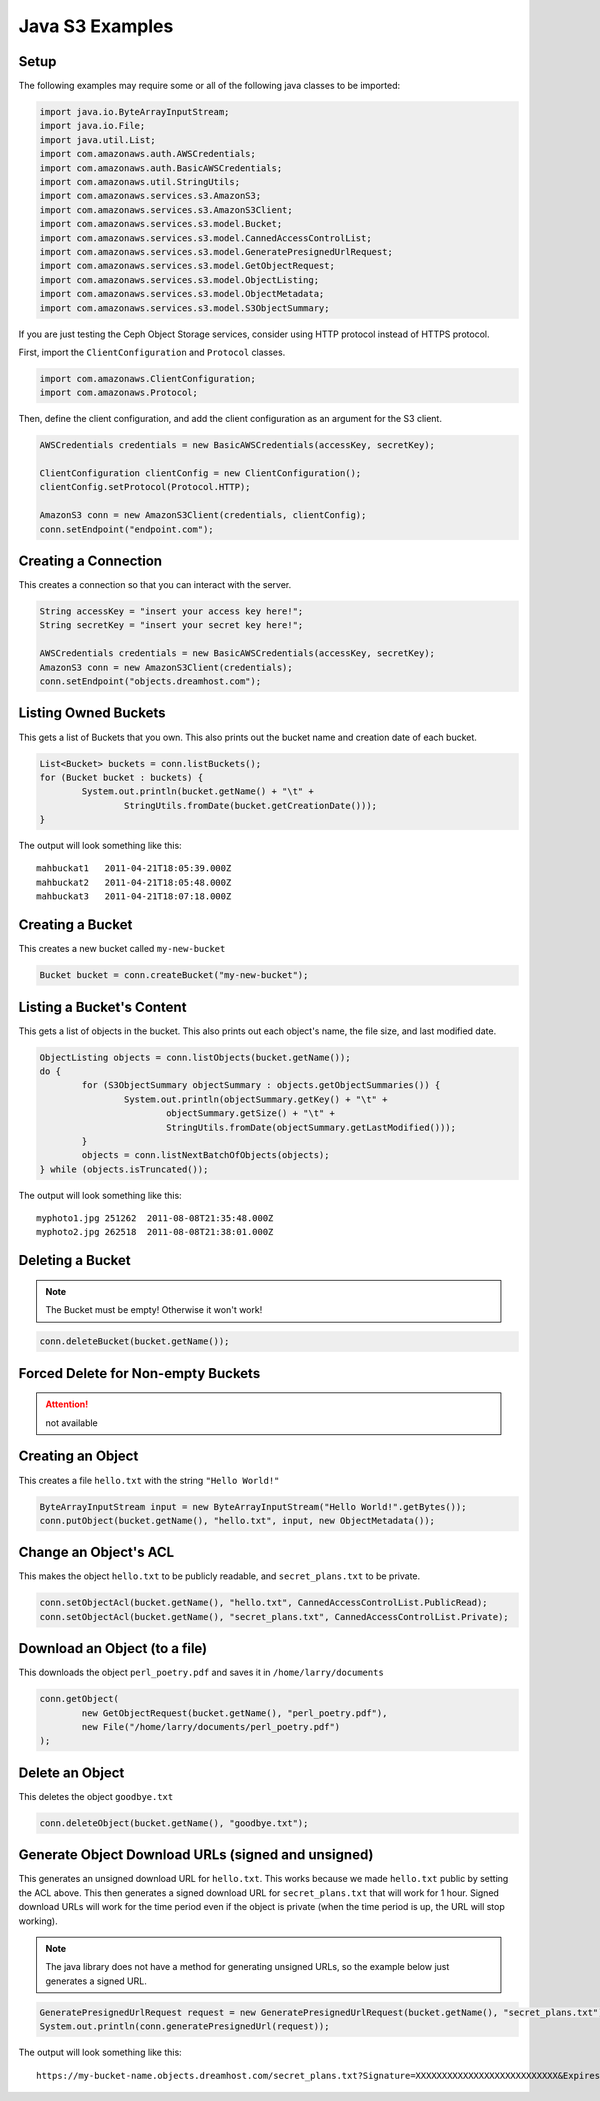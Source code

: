 .. _java:

Java S3 Examples
================

Setup
-----

The following examples may require some or all of the following java
classes to be imported:

.. code-block:: java

	import java.io.ByteArrayInputStream;
	import java.io.File;
	import java.util.List;
	import com.amazonaws.auth.AWSCredentials;
	import com.amazonaws.auth.BasicAWSCredentials;
	import com.amazonaws.util.StringUtils;
	import com.amazonaws.services.s3.AmazonS3;
	import com.amazonaws.services.s3.AmazonS3Client;
	import com.amazonaws.services.s3.model.Bucket;
	import com.amazonaws.services.s3.model.CannedAccessControlList;
	import com.amazonaws.services.s3.model.GeneratePresignedUrlRequest;
	import com.amazonaws.services.s3.model.GetObjectRequest;
	import com.amazonaws.services.s3.model.ObjectListing;
	import com.amazonaws.services.s3.model.ObjectMetadata;
	import com.amazonaws.services.s3.model.S3ObjectSummary;


If you are just testing the Ceph Object Storage services, consider
using HTTP protocol instead of HTTPS protocol.

First, import the ``ClientConfiguration`` and ``Protocol`` classes.

.. code-block:: java

	import com.amazonaws.ClientConfiguration;
	import com.amazonaws.Protocol;


Then, define the client configuration, and add the client configuration
as an argument for the S3 client.

.. code-block:: java

	AWSCredentials credentials = new BasicAWSCredentials(accessKey, secretKey);

	ClientConfiguration clientConfig = new ClientConfiguration();
	clientConfig.setProtocol(Protocol.HTTP);

	AmazonS3 conn = new AmazonS3Client(credentials, clientConfig);
	conn.setEndpoint("endpoint.com");


Creating a Connection
---------------------

This creates a connection so that you can interact with the server.

.. code-block:: java

	String accessKey = "insert your access key here!";
	String secretKey = "insert your secret key here!";

	AWSCredentials credentials = new BasicAWSCredentials(accessKey, secretKey);
	AmazonS3 conn = new AmazonS3Client(credentials);
	conn.setEndpoint("objects.dreamhost.com");


Listing Owned Buckets
---------------------

This gets a list of Buckets that you own.
This also prints out the bucket name and creation date of each bucket.

.. code-block:: java

	List<Bucket> buckets = conn.listBuckets();
	for (Bucket bucket : buckets) {
		System.out.println(bucket.getName() + "\t" +
			StringUtils.fromDate(bucket.getCreationDate()));
	}

The output will look something like this::

   mahbuckat1	2011-04-21T18:05:39.000Z
   mahbuckat2	2011-04-21T18:05:48.000Z
   mahbuckat3	2011-04-21T18:07:18.000Z


Creating a Bucket
-----------------

This creates a new bucket called ``my-new-bucket``

.. code-block:: java

	Bucket bucket = conn.createBucket("my-new-bucket");


Listing a Bucket's Content
--------------------------
This gets a list of objects in the bucket.
This also prints out each object's name, the file size, and last
modified date.

.. code-block:: java

	ObjectListing objects = conn.listObjects(bucket.getName());
	do {
		for (S3ObjectSummary objectSummary : objects.getObjectSummaries()) {
			System.out.println(objectSummary.getKey() + "\t" +
				objectSummary.getSize() + "\t" +
				StringUtils.fromDate(objectSummary.getLastModified()));
		}
		objects = conn.listNextBatchOfObjects(objects);
	} while (objects.isTruncated());

The output will look something like this::

   myphoto1.jpg	251262	2011-08-08T21:35:48.000Z
   myphoto2.jpg	262518	2011-08-08T21:38:01.000Z


Deleting a Bucket
-----------------

.. note::
   The Bucket must be empty! Otherwise it won't work!

.. code-block:: java

	conn.deleteBucket(bucket.getName());


Forced Delete for Non-empty Buckets
-----------------------------------
.. attention::
   not available


Creating an Object
------------------

This creates a file ``hello.txt`` with the string ``"Hello World!"``

.. code-block:: java

	ByteArrayInputStream input = new ByteArrayInputStream("Hello World!".getBytes());
	conn.putObject(bucket.getName(), "hello.txt", input, new ObjectMetadata());


Change an Object's ACL
----------------------

This makes the object ``hello.txt`` to be publicly readable, and
``secret_plans.txt`` to be private.

.. code-block:: java

	conn.setObjectAcl(bucket.getName(), "hello.txt", CannedAccessControlList.PublicRead);
	conn.setObjectAcl(bucket.getName(), "secret_plans.txt", CannedAccessControlList.Private);


Download an Object (to a file)
------------------------------

This downloads the object ``perl_poetry.pdf`` and saves it in
``/home/larry/documents``

.. code-block:: java

	conn.getObject(
		new GetObjectRequest(bucket.getName(), "perl_poetry.pdf"),
		new File("/home/larry/documents/perl_poetry.pdf")
	);


Delete an Object
----------------

This deletes the object ``goodbye.txt``

.. code-block:: java

	conn.deleteObject(bucket.getName(), "goodbye.txt");


Generate Object Download URLs (signed and unsigned)
---------------------------------------------------

This generates an unsigned download URL for ``hello.txt``. This works
because we made ``hello.txt`` public by setting the ACL above.
This then generates a signed download URL for ``secret_plans.txt`` that
will work for 1 hour. Signed download URLs will work for the time
period even if the object is private (when the time period is up, the
URL will stop working).

.. note::
   The java library does not have a method for generating unsigned
   URLs, so the example below just generates a signed URL.

.. code-block:: java

	GeneratePresignedUrlRequest request = new GeneratePresignedUrlRequest(bucket.getName(), "secret_plans.txt");
	System.out.println(conn.generatePresignedUrl(request));

The output will look something like this::

   https://my-bucket-name.objects.dreamhost.com/secret_plans.txt?Signature=XXXXXXXXXXXXXXXXXXXXXXXXXXX&Expires=1316027075&AWSAccessKeyId=XXXXXXXXXXXXXXXXXXX

